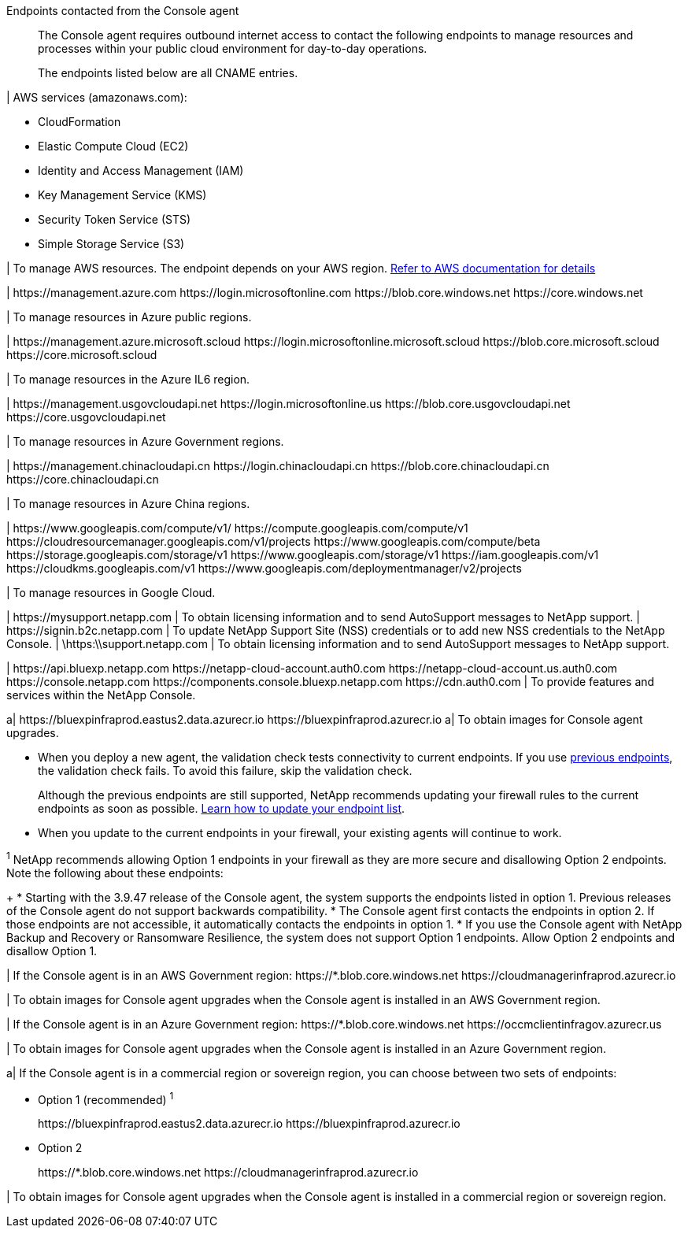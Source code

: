 //tag::intro[]
Endpoints contacted from the Console agent::
The Console agent requires outbound internet access to contact the following endpoints to manage resources and processes within your public cloud environment for day-to-day operations.
+
The endpoints listed below are all CNAME entries.
//end::intro[] 

//tag::aws-endpoints[]
| AWS services (amazonaws.com):

* CloudFormation
* Elastic Compute Cloud (EC2)
* Identity and Access Management (IAM)
* Key Management Service (KMS)
* Security Token Service (STS)
* Simple Storage Service (S3)

| To manage AWS resources. The endpoint depends on your AWS region. https://docs.aws.amazon.com/general/latest/gr/rande.html[Refer to AWS documentation for details^]
//end::aws-endpoints[]

//tag::azure-public-endpoints[]
| \https://management.azure.com
\https://login.microsoftonline.com
\https://blob.core.windows.net
\https://core.windows.net

| To manage resources in Azure public regions.

//end::azure-public-endpoints[]

//tag::azure-il6-endpoints[]
| 
\https://management.azure.microsoft.scloud
\https://login.microsoftonline.microsoft.scloud
\https://blob.core.microsoft.scloud
\https://core.microsoft.scloud

| To manage resources in the Azure IL6 region.
//end::azure-il6-endpoints[]

//tag::azure-gov-endpoints[]
| \https://management.usgovcloudapi.net
\https://login.microsoftonline.us
\https://blob.core.usgovcloudapi.net
\https://core.usgovcloudapi.net

| To manage resources in Azure Government regions.
//end::azure-gov-endpoints[]

//tag::azure-china-endpoints[]
| \https://management.chinacloudapi.cn
\https://login.chinacloudapi.cn
\https://blob.core.chinacloudapi.cn
\https://core.chinacloudapi.cn

| To manage resources in Azure China regions.
//end::azure-china-endpoints[]

//tag::google-cloud-endpoints[]
| \https://www.googleapis.com/compute/v1/
\https://compute.googleapis.com/compute/v1
\https://cloudresourcemanager.googleapis.com/v1/projects
\https://www.googleapis.com/compute/beta
\https://storage.googleapis.com/storage/v1
\https://www.googleapis.com/storage/v1
\https://iam.googleapis.com/v1
\https://cloudkms.googleapis.com/v1
\https://www.googleapis.com/deploymentmanager/v2/projects

| To manage resources in Google Cloud.
//end::google-cloud-endpoints[]

//tag::nss-endpoints[]
| 
\https://mysupport.netapp.com | To obtain licensing information and to send AutoSupport messages to NetApp support.
| \https://signin.b2c.netapp.com | To update NetApp Support Site (NSS) credentials or to add new NSS credentials to the NetApp Console.
| \https:\\support.netapp.com | To obtain licensing information and to send AutoSupport messages to NetApp support.
//end::nss-endpoints[]

//tag::saas-endpoints[]
| 
\https://api.bluexp.netapp.com
\https://netapp-cloud-account.auth0.com
\https://netapp-cloud-account.us.auth0.com
\https://console.netapp.com
\https://components.console.bluexp.netapp.com
\https://cdn.auth0.com
| To provide features and services within the NetApp Console.


//end::saas-endpoints[]

//tag::upgrade-endpoints[]
a| \https://bluexpinfraprod.eastus2.data.azurecr.io
\https://bluexpinfraprod.azurecr.io 
a| To obtain images for Console agent upgrades. 


* When you deploy a new agent, the validation check tests connectivity to current endpoints. If you use link:link:reference-networking-saas-console-previous.html[previous endpoints], the validation check fails. To avoid this failure, skip the validation check.
+

Although the previous endpoints are still supported, NetApp recommends updating your firewall rules to the current endpoints as soon as possible. link:reference-networking-saas-console-previous.html#update-endpoint-list[Learn how to update your endpoint list].



* When you update to the current endpoints in your firewall, your existing agents will continue to work.



//end::upgrade-endpoints[]

//tag::upgrade-endpoints-explanation[]
//Same text is also in endpoints-manual-install
^1^ NetApp recommends allowing Option 1 endpoints in your firewall as they are more secure and disallowing Option 2 endpoints. Note the following about these endpoints:
+
* Starting with the 3.9.47 release of the Console agent, the system supports the endpoints listed in option 1. Previous releases of the Console agent do not support backwards compatibility.
* The Console agent first contacts the endpoints in option 2. If those endpoints are not accessible, it automatically contacts the endpoints in option 1.
* If you use the Console agent with NetApp Backup and Recovery or Ransomware Resilience, the system does not support Option 1 endpoints. Allow Option 2 endpoints and disallow Option 1.
//end::upgrade-endpoints-explanation[]

//tag::upgrade-endpoints-restricted-mode[]
|
If the Console agent is in an AWS Government region:
\https://*.blob.core.windows.net
\https://cloudmanagerinfraprod.azurecr.io

| To obtain images for Console agent upgrades when the Console agent is installed in an AWS Government region.

| 
If the Console agent is in an Azure Government region:
\https://*.blob.core.windows.net
\https://occmclientinfragov.azurecr.us

| To obtain images for Console agent upgrades when the Console agent is installed in an Azure Government region.
 
a|
If the Console agent is in a commercial region or sovereign region, you can choose between two sets of endpoints:

* Option 1 (recommended) ^1^
+
\https://bluexpinfraprod.eastus2.data.azurecr.io
\https://bluexpinfraprod.azurecr.io

* Option 2
+
\https://*.blob.core.windows.net
\https://cloudmanagerinfraprod.azurecr.io

| To obtain images for Console agent upgrades when the Console agent is installed in a commercial region or sovereign region.
//end::upgrade-endpoints-restricted-mode[]